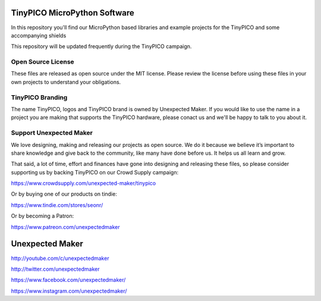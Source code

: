 TinyPICO MicroPython Software
=============================

In this repository you'll find our MicroPython based libraries and example projects for the TinyPICO and some accompanying shields 

This repository will be updated frequently during the TinyPICO campaign.

Open Source License
-------------------

These files are released as open source under the MIT license. Please review the license before using these files in your own projects to understand your obligations.

TinyPICO Branding
-----------------
The name TinyPICO, logos and TinyPICO brand is owned by Unexpected Maker. If you would like to use the name in a project you are making that supports the TinyPICO hardware, please conact us and we'll be happy to talk to you about it.

Support Unexpected Maker
------------------------

We love designing, making and releasing our projects as open source. We do it because we believe it’s important to share knowledge and give back to the community, like many have done before us. It helps us all learn and grow.

That said, a lot of time, effort and finances have gone into designing and releasing these files, so please consider supporting us by backing TinyPICO on our Crowd Supply campaign:

https://www.crowdsupply.com/unexpected-maker/tinypico

Or by buying one of our products on tindie:

https://www.tindie.com/stores/seonr/

Or by becoming a Patron:

https://www.patreon.com/unexpectedmaker


Unexpected Maker
===================
http://youtube.com/c/unexpectedmaker

http://twitter.com/unexpectedmaker

https://www.facebook.com/unexpectedmaker/

https://www.instagram.com/unexpectedmaker/
